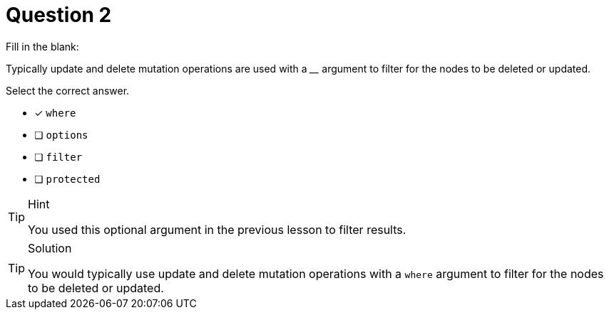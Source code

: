 [.question]
= Question 2

Fill in the blank:

Typically update and delete mutation operations are used with a ____ argument to filter for the nodes to be deleted or updated.

Select the correct answer.

- [x] `where`
- [ ] `options`
- [ ] `filter`
- [ ] `protected`

[TIP,role=hint]
.Hint
====
You used this optional argument in the previous lesson to filter results.
====


[TIP,role=solution]
.Solution
====
You would typically use update and delete mutation operations with a `where` argument to filter for the nodes to be deleted or updated.
====